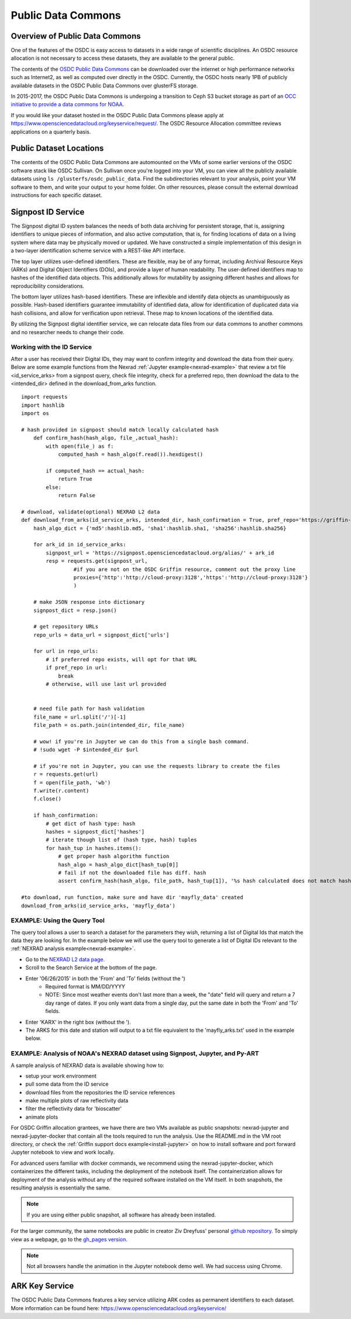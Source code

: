 Public Data Commons
===========================================

Overview of Public Data Commons
--------------------------------

One of the features of the OSDC is easy access to datasets in a wide range of scientific disciplines.   
An OSDC resource allocation is not necessary to access these datasets, they are available to the general public.

The contents of the `OSDC Public Data Commons <https://www.opensciencedatacloud.org/publicdata>`_ can be 
downloaded over the internet or high performance networks such as Internet2, as well as computed over directly 
in the OSDC.  Currently, the OSDC hosts nearly 1PB of publicly available datasets in the OSDC Public Data 
Commons over glusterFS storage.

In 2015-2017, the OSDC Public Data Commons is undergoing a transition to Ceph S3 bucket storage as part of 
an `OCC initiative to provide a data commons for NOAA <http://occ-data.org/OCC_NOAA_CRADA/>`_.        

If you would like your dataset hosted in the OSDC Public Data Commons please apply at 
`https://www.opensciencedatacloud.org/keyservice/request/ <https://www.opensciencedatacloud.org/keyservice/request/>`_.   
The OSDC Resource Allocation committee reviews applications on a quarterly basis. 

.. _publicdata:

Public Dataset Locations
------------------------

The contents of the OSDC Public Data Commons are automounted on the VMs 
of some earlier versions of the OSDC software stack like OSDC Sullivan.  On Sullivan once you're logged into your VM, you can view all the publicly available datasets using ``ls /glusterfs/osdc_public_data``.   Find the subdirectories relevant to your analysis, point your VM software to them, and write your output to your home folder.  On other resources, please consult the external download instructions for each specific dataset.

.. _signpost:

Signpost ID Service
------------------------

The Signpost digital ID system balances the needs of both data archiving for persistent storage, that is, assigning identifiers to unique pieces of information, and also active computation, that is, for finding locations of data on a living system where data may be physically moved or updated. We have constructed a simple implementation of this design in a two-layer identification scheme service with a REST-like API interface.

The top layer utilizes user-defined identifiers. These are flexible, may be of any format, including Archival Resource Keys (ARKs) and Digital Object Identifiers (DOIs), and provide a layer of human readability.  The user-defined identifiers map to hashes of the identified data objects. This additionally allows for mutability by assigning different hashes and allows for reproducibility considerations.

The bottom layer utilizes hash-based identifiers. These are inflexible and identify data objects as unambiguously as possible. Hash-based identifiers guarantee immutability of identified data, allow for identification of duplicated data via hash collisions, and allow for verification upon retrieval. These map to known locations of the identified data.

By utilizing the Signpost digital identifier service, we can relocate data files from our data commons to another commons and no researcher needs to change their code.


Working with the ID Service
^^^^^^^^^^^^^^^^^^^^^^^^^^^

After a user has received their Digital IDs, they may want to confirm integrity and download the data from their query.   Below are some example functions from the Nexrad :ref:`Jupyter example<nexrad-example>` that review a txt file <id_service_arks> from a signpost query, check file integrity, check for a preferred repo, then download the data to the <intended_dir> defined in the download_from_arks function.  
::
	  
	  import requests
	  import hashlib
	  import os

          # hash provided in signpost should match locally calculated hash
	      def confirm_hash(hash_algo, file_,actual_hash):
	          with open(file_) as f:
                      computed_hash = hash_algo(f.read()).hexdigest()
 
	          if computed_hash == actual_hash:
	              return True
		  else:
                      return False
    
	  # download, validate(optional) NEXRAD L2 data 
	  def download_from_arks(id_service_arks, intended_dir, hash_confirmation = True, pref_repo='https://griffin-objstore.opensciencedatacloud.org/'):
	      hash_algo_dict = {'md5':hashlib.md5, 'sha1':hashlib.sha1, 'sha256':hashlib.sha256}
    
	      for ark_id in id_service_arks:
                  signpost_url = 'https://signpost.opensciencedatacloud.org/alias/' + ark_id
		  resp = requests.get(signpost_url,
                           #if you are not on the OSDC Griffin resource, comment out the proxy line
	                   proxies={'http':'http://cloud-proxy:3128','https':'http://cloud-proxy:3128'} 
                           )
        
	      # make JSON response into dictionary
              signpost_dict = resp.json()
        
              # get repository URLs
              repo_urls = data_url = signpost_dict['urls']
	      
              for url in repo_urls:
	          # if preferred repo exists, will opt for that URL
		  if pref_repo in url:
		      break
                  # otherwise, will use last url provided
        

              # need file path for hash validation
              file_name = url.split('/')[-1]
              file_path = os.path.join(intended_dir, file_name)

              # wow! if you're in Jupyter we can do this from a single bash command.
              # !sudo wget -P $intended_dir $url

              # if you're not in Jupyter, you can use the requests library to create the files
	      r = requests.get(url)
	      f = open(file_path, 'wb')
	      f.write(r.content)
	      f.close()
        
              if hash_confirmation:
                  # get dict of hash type: hash
		  hashes = signpost_dict['hashes']
		  # iterate though list of (hash type, hash) tuples
		  for hash_tup in hashes.items():
                      # get proper hash algorithm function
                      hash_algo = hash_algo_dict[hash_tup[0]]
                      # fail if not the downloaded file has diff. hash
                      assert confirm_hash(hash_algo, file_path, hash_tup[1]), '%s hash calculated does not match hash in metadata' % file_path  

          #to download, run function, make sure and have dir 'mayfly_data' created
	  download_from_arks(id_service_arks, 'mayfly_data')

.. _query_tool:

EXAMPLE:  Using the Query Tool 
^^^^^^^^^^^^^^^^^^^^^^^^^^^^^^^

The query tool allows a user to search a dataset for the parameters they wish, returning a list of Digital Ids that match the data they are looking for.  In the example below we will use the query tool to generate a list of Digital IDs relevant to the :ref:`NEXRAD analysis example<nexrad-example>`.

* Go to the `NEXRAD L2 data page <https://opensciencedatacloud.org/publicdata/noaa-nexrad-l2/>`_.
* Scroll to the Search Service at the bottom of the page.
* Enter '06/26/2015' in both the 'From' and 'To' fields (without the ')  
   * Required format is MM/DD/YYYY
   * NOTE: Since most weather events don't last more than a week, the "date" field will query and return a 7 day range of dates.  If you only want data from a single day, put the same date in both the 'From' and 'To' fields.
* Enter 'KARX' in the right box (without the '). 
* The ARKS for this date and station will output to a txt file equivalent to the 'mayfly_arks.txt' used in the example below. 

.. _nexrad-example:

EXAMPLE:  Analysis of NOAA's NEXRAD dataset using Signpost, Jupyter, and Py-ART
^^^^^^^^^^^^^^^^^^^^^^^^^^^^^^^^^^^^^^^^^^^^^^^^^^^^^^^^^^^^^^^^^^^^^^^^^^^^^^^

A sample analysis of NEXRAD data is available showing how to:

* setup your work environment
* pull some data from the ID service 
* download files from the repositories the ID service references
* make multiple plots of raw reflectivity data
* filter the reflectivity data for 'bioscatter'
* animate plots 

For OSDC Griffin allocation grantees, we have there are two VMs available as public snapshots: nexrad-jupyter and nexrad-jupyter-docker that contain all the tools required to run the analysis.  Use the README.md in the VM root directory, or check the :ref:`Griffin support docs example<install-jupyter>` on how to install software and port forward Jupyter notebook to view and work locally.   

For advanced users familiar with docker commands, we recommend using the nexrad-jupyter-docker, which containerizes the different tasks, including the deployment of the notebook itself.  The containerization allows for deployment of the analysis without any of the required software installed on the VM itself.  In both snapshots, the resulting analysis is essentially the same.  

.. note:: 
   If you are using either public snapshot, all software has already been installed.  

For the larger community, the same notebooks are public in creator Ziv Dreyfuss' personal `github repository <https://github.com/zivvers/nexrad-jupyter-osdc>`_.   To simply view as a webpage, go to the `gh_pages version <http://zivvers.github.io/nexrad-jupyter-osdc/nexrad/nexrad_display_id_service_HTML_.html>`_.   

.. note::
   Not all browsers handle the animation in the Jupyter notebook demo well.   We had success using Chrome.  


ARK Key Service
------------------------

The OSDC Public Data Commons features a key service utilizing ARK codes as permanent identifiers 
to each dataset.  More information can be found here: `https://www.opensciencedatacloud.org/keyservice/ <https://www.opensciencedatacloud.org/keyservice/>`_
